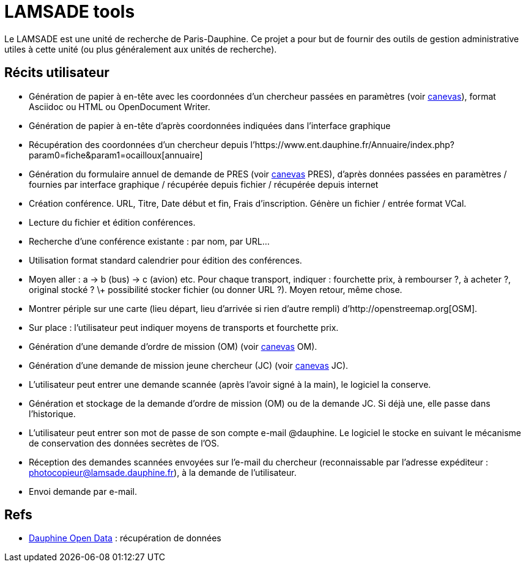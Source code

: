 = LAMSADE tools
Le LAMSADE est une unité de recherche de Paris-Dauphine. Ce projet a pour but de fournir des outils de gestion administrative utiles à cette unité (ou plus généralement aux unités de recherche).

== Récits utilisateur
* Génération de papier à en-tête avec les coordonnées d’un chercheur passées en paramètres (voir link:LAMSADE[canevas]), format Asciidoc ou HTML ou OpenDocument Writer.
* Génération de papier à en-tête d’après coordonnées indiquées dans l’interface graphique
* Récupération des coordonnées d’un chercheur depuis l’https://www.ent.dauphine.fr/Annuaire/index.php?param0=fiche&param1=ocailloux[annuaire]
* Génération du formulaire annuel de demande de PRES (voir link:LAMSADE/Pres.pdf[canevas] PRES), d’après données passées en paramètres / fournies par interface graphique / récupérée depuis fichier / récupérée depuis internet
* Création conférence. URL, Titre, Date début et fin, Frais d’inscription. Génère un fichier / entrée format VCal.
* Lecture du fichier et édition conférences.
* Recherche d’une conférence existante : par nom, par URL…
* Utilisation format standard calendrier pour édition des conférences.
* Moyen aller : a → b (bus) → c (avion) etc. Pour chaque transport, indiquer : fourchette prix, à rembourser ?, à acheter ?, original stocké ? \+ possibilité stocker fichier (ou donner URL ?). Moyen retour, même chose.
* Montrer périple sur une carte (lieu départ, lieu d’arrivée si rien d’autre rempli) d’http://openstreemap.org[OSM].
* Sur place : l’utilisateur peut indiquer moyens de transports et fourchette prix.
* Génération d’une demande d’ordre de mission (OM) (voir link:LAMSADE/ordre_de_mission.ods[canevas] OM).
* Génération d’une demande de mission jeune chercheur (JC) (voir link:LAMSADE/demande_de_mission_jeune_chercheur.odt[canevas] JC).
* L’utilisateur peut entrer une demande scannée (après l’avoir signé à la main), le logiciel la conserve.
* Génération et stockage de la demande d’ordre de mission (OM) ou de la demande JC. Si déjà une, elle passe dans l’historique.
* L’utilisateur peut entrer son mot de passe de son compte e-mail @dauphine. Le logiciel le stocke en suivant le mécanisme de conservation des données secrètes de l’OS.
* Réception des demandes scannées envoyées sur l’e-mail du chercheur (reconnaissable par l’adresse expéditeur : photocopieur@lamsade.dauphine.fr), à la demande de l’utilisateur.
* Envoi demande par e-mail.

== Refs
* link:open_data.adoc[Dauphine Open Data] : récupération de données

